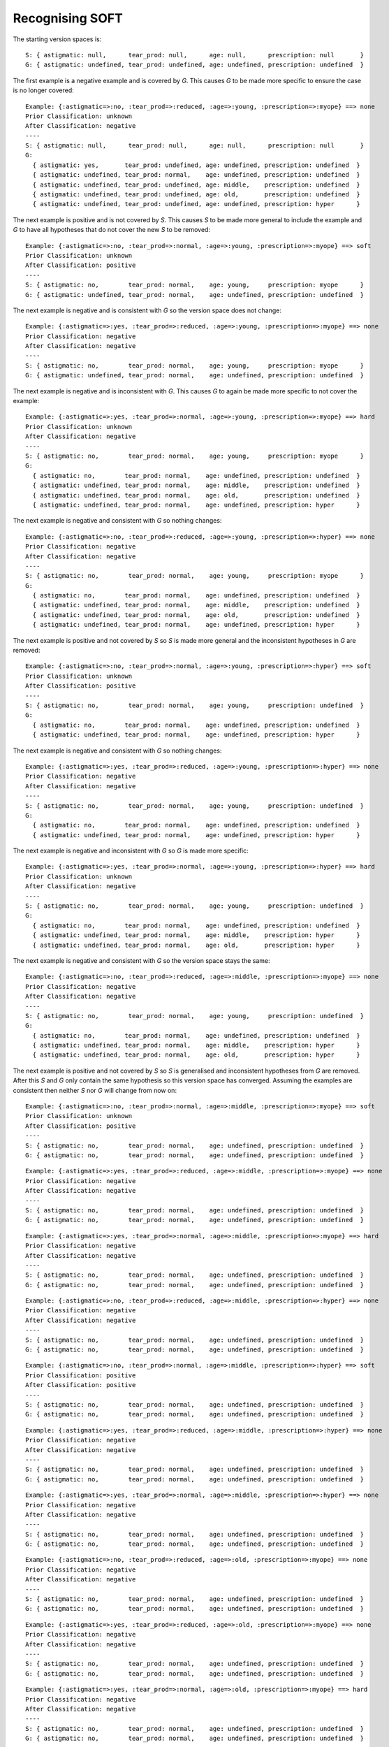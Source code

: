 Recognising SOFT
----------------

The starting version spaces is::

    S: { astigmatic: null,      tear_prod: null,      age: null,      prescription: null       }
    G: { astigmatic: undefined, tear_prod: undefined, age: undefined, prescription: undefined  }

The first example is a negative example and is covered by `G`.  This causes `G`
to be made more specific to ensure the case is no longer covered::

    Example: {:astigmatic=>:no, :tear_prod=>:reduced, :age=>:young, :prescription=>:myope} ==> none
    Prior Classification: unknown
    After Classification: negative
    ----
    S: { astigmatic: null,      tear_prod: null,      age: null,      prescription: null       }
    G:
      { astigmatic: yes,       tear_prod: undefined, age: undefined, prescription: undefined  }
      { astigmatic: undefined, tear_prod: normal,    age: undefined, prescription: undefined  }
      { astigmatic: undefined, tear_prod: undefined, age: middle,    prescription: undefined  }
      { astigmatic: undefined, tear_prod: undefined, age: old,       prescription: undefined  }
      { astigmatic: undefined, tear_prod: undefined, age: undefined, prescription: hyper      }

The next example is positive and is not covered by `S`.  This causes `S` to be
made more general to include the example and `G` to have all hypotheses that do
not cover the new `S` to be removed::

    Example: {:astigmatic=>:no, :tear_prod=>:normal, :age=>:young, :prescription=>:myope} ==> soft
    Prior Classification: unknown
    After Classification: positive
    ----
    S: { astigmatic: no,        tear_prod: normal,    age: young,     prescription: myope      }
    G: { astigmatic: undefined, tear_prod: normal,    age: undefined, prescription: undefined  }

The next example is negative and is consistent with `G` so the version space
does not change::

    Example: {:astigmatic=>:yes, :tear_prod=>:reduced, :age=>:young, :prescription=>:myope} ==> none
    Prior Classification: negative
    After Classification: negative
    ----
    S: { astigmatic: no,        tear_prod: normal,    age: young,     prescription: myope      }
    G: { astigmatic: undefined, tear_prod: normal,    age: undefined, prescription: undefined  }

The next example is negative and is inconsistent with `G`.  This causes `G` to
again be made more specific to not cover the example::

    Example: {:astigmatic=>:yes, :tear_prod=>:normal, :age=>:young, :prescription=>:myope} ==> hard
    Prior Classification: unknown
    After Classification: negative
    ----
    S: { astigmatic: no,        tear_prod: normal,    age: young,     prescription: myope      }
    G:
      { astigmatic: no,        tear_prod: normal,    age: undefined, prescription: undefined  }
      { astigmatic: undefined, tear_prod: normal,    age: middle,    prescription: undefined  }
      { astigmatic: undefined, tear_prod: normal,    age: old,       prescription: undefined  }
      { astigmatic: undefined, tear_prod: normal,    age: undefined, prescription: hyper      }

The next example is negative and consistent with `G` so nothing changes::

    Example: {:astigmatic=>:no, :tear_prod=>:reduced, :age=>:young, :prescription=>:hyper} ==> none
    Prior Classification: negative
    After Classification: negative
    ----
    S: { astigmatic: no,        tear_prod: normal,    age: young,     prescription: myope      }
    G:
      { astigmatic: no,        tear_prod: normal,    age: undefined, prescription: undefined  }
      { astigmatic: undefined, tear_prod: normal,    age: middle,    prescription: undefined  }
      { astigmatic: undefined, tear_prod: normal,    age: old,       prescription: undefined  }
      { astigmatic: undefined, tear_prod: normal,    age: undefined, prescription: hyper      }

The next example is positive and not covered by `S` so `S` is made more general
and the inconsistent hypotheses in `G` are removed::

    Example: {:astigmatic=>:no, :tear_prod=>:normal, :age=>:young, :prescription=>:hyper} ==> soft
    Prior Classification: unknown
    After Classification: positive
    ----
    S: { astigmatic: no,        tear_prod: normal,    age: young,     prescription: undefined  }
    G:
      { astigmatic: no,        tear_prod: normal,    age: undefined, prescription: undefined  }
      { astigmatic: undefined, tear_prod: normal,    age: undefined, prescription: hyper      }

The next example is negative and consistent with `G` so nothing changes::

    Example: {:astigmatic=>:yes, :tear_prod=>:reduced, :age=>:young, :prescription=>:hyper} ==> none
    Prior Classification: negative
    After Classification: negative
    ----
    S: { astigmatic: no,        tear_prod: normal,    age: young,     prescription: undefined  }
    G:
      { astigmatic: no,        tear_prod: normal,    age: undefined, prescription: undefined  }
      { astigmatic: undefined, tear_prod: normal,    age: undefined, prescription: hyper      }

The next example is negative and inconsistent with `G` so `G` is made more
specific::

    Example: {:astigmatic=>:yes, :tear_prod=>:normal, :age=>:young, :prescription=>:hyper} ==> hard
    Prior Classification: unknown
    After Classification: negative
    ----
    S: { astigmatic: no,        tear_prod: normal,    age: young,     prescription: undefined  }
    G:
      { astigmatic: no,        tear_prod: normal,    age: undefined, prescription: undefined  }
      { astigmatic: undefined, tear_prod: normal,    age: middle,    prescription: hyper      }
      { astigmatic: undefined, tear_prod: normal,    age: old,       prescription: hyper      }

The next example is negative and consistent with `G` so the version space stays
the same::

    Example: {:astigmatic=>:no, :tear_prod=>:reduced, :age=>:middle, :prescription=>:myope} ==> none
    Prior Classification: negative
    After Classification: negative
    ----
    S: { astigmatic: no,        tear_prod: normal,    age: young,     prescription: undefined  }
    G:
      { astigmatic: no,        tear_prod: normal,    age: undefined, prescription: undefined  }
      { astigmatic: undefined, tear_prod: normal,    age: middle,    prescription: hyper      }
      { astigmatic: undefined, tear_prod: normal,    age: old,       prescription: hyper      }

The next example is positive and not covered by `S` so `S` is generalised and
inconsistent hypotheses from `G` are removed.  After this `S` and `G` only
contain the same hypothesis so this version space has converged.  Assuming the
examples are consistent then neither `S` nor `G` will change from now on::

    Example: {:astigmatic=>:no, :tear_prod=>:normal, :age=>:middle, :prescription=>:myope} ==> soft
    Prior Classification: unknown
    After Classification: positive
    ----
    S: { astigmatic: no,        tear_prod: normal,    age: undefined, prescription: undefined  }
    G: { astigmatic: no,        tear_prod: normal,    age: undefined, prescription: undefined  }

::

    Example: {:astigmatic=>:yes, :tear_prod=>:reduced, :age=>:middle, :prescription=>:myope} ==> none
    Prior Classification: negative
    After Classification: negative
    ----
    S: { astigmatic: no,        tear_prod: normal,    age: undefined, prescription: undefined  }
    G: { astigmatic: no,        tear_prod: normal,    age: undefined, prescription: undefined  }



::

    Example: {:astigmatic=>:yes, :tear_prod=>:normal, :age=>:middle, :prescription=>:myope} ==> hard
    Prior Classification: negative
    After Classification: negative
    ----
    S: { astigmatic: no,        tear_prod: normal,    age: undefined, prescription: undefined  }
    G: { astigmatic: no,        tear_prod: normal,    age: undefined, prescription: undefined  }



::

    Example: {:astigmatic=>:no, :tear_prod=>:reduced, :age=>:middle, :prescription=>:hyper} ==> none
    Prior Classification: negative
    After Classification: negative
    ----
    S: { astigmatic: no,        tear_prod: normal,    age: undefined, prescription: undefined  }
    G: { astigmatic: no,        tear_prod: normal,    age: undefined, prescription: undefined  }



::

    Example: {:astigmatic=>:no, :tear_prod=>:normal, :age=>:middle, :prescription=>:hyper} ==> soft
    Prior Classification: positive
    After Classification: positive
    ----
    S: { astigmatic: no,        tear_prod: normal,    age: undefined, prescription: undefined  }
    G: { astigmatic: no,        tear_prod: normal,    age: undefined, prescription: undefined  }



::

    Example: {:astigmatic=>:yes, :tear_prod=>:reduced, :age=>:middle, :prescription=>:hyper} ==> none
    Prior Classification: negative
    After Classification: negative
    ----
    S: { astigmatic: no,        tear_prod: normal,    age: undefined, prescription: undefined  }
    G: { astigmatic: no,        tear_prod: normal,    age: undefined, prescription: undefined  }



::

    Example: {:astigmatic=>:yes, :tear_prod=>:normal, :age=>:middle, :prescription=>:hyper} ==> none
    Prior Classification: negative
    After Classification: negative
    ----
    S: { astigmatic: no,        tear_prod: normal,    age: undefined, prescription: undefined  }
    G: { astigmatic: no,        tear_prod: normal,    age: undefined, prescription: undefined  }



::

    Example: {:astigmatic=>:no, :tear_prod=>:reduced, :age=>:old, :prescription=>:myope} ==> none
    Prior Classification: negative
    After Classification: negative
    ----
    S: { astigmatic: no,        tear_prod: normal,    age: undefined, prescription: undefined  }
    G: { astigmatic: no,        tear_prod: normal,    age: undefined, prescription: undefined  }



::

    Example: {:astigmatic=>:yes, :tear_prod=>:reduced, :age=>:old, :prescription=>:myope} ==> none
    Prior Classification: negative
    After Classification: negative
    ----
    S: { astigmatic: no,        tear_prod: normal,    age: undefined, prescription: undefined  }
    G: { astigmatic: no,        tear_prod: normal,    age: undefined, prescription: undefined  }



::

    Example: {:astigmatic=>:yes, :tear_prod=>:normal, :age=>:old, :prescription=>:myope} ==> hard
    Prior Classification: negative
    After Classification: negative
    ----
    S: { astigmatic: no,        tear_prod: normal,    age: undefined, prescription: undefined  }
    G: { astigmatic: no,        tear_prod: normal,    age: undefined, prescription: undefined  }



::

    Example: {:astigmatic=>:no, :tear_prod=>:reduced, :age=>:old, :prescription=>:hyper} ==> none
    Prior Classification: negative
    After Classification: negative
    ----
    S: { astigmatic: no,        tear_prod: normal,    age: undefined, prescription: undefined  }
    G: { astigmatic: no,        tear_prod: normal,    age: undefined, prescription: undefined  }



::

    Example: {:astigmatic=>:no, :tear_prod=>:normal, :age=>:old, :prescription=>:hyper} ==> soft
    Prior Classification: positive
    After Classification: positive
    ----
    S: { astigmatic: no,        tear_prod: normal,    age: undefined, prescription: undefined  }
    G: { astigmatic: no,        tear_prod: normal,    age: undefined, prescription: undefined  }



::

    Example: {:astigmatic=>:yes, :tear_prod=>:reduced, :age=>:old, :prescription=>:hyper} ==> none
    Prior Classification: negative
    After Classification: negative
    ----
    S: { astigmatic: no,        tear_prod: normal,    age: undefined, prescription: undefined  }
    G: { astigmatic: no,        tear_prod: normal,    age: undefined, prescription: undefined  }



::

    Example: {:astigmatic=>:yes, :tear_prod=>:normal, :age=>:old, :prescription=>:hyper} ==> none
    Prior Classification: negative
    After Classification: negative
    ----
    S: { astigmatic: no,        tear_prod: normal,    age: undefined, prescription: undefined  }
    G: { astigmatic: no,        tear_prod: normal,    age: undefined, prescription: undefined  }
